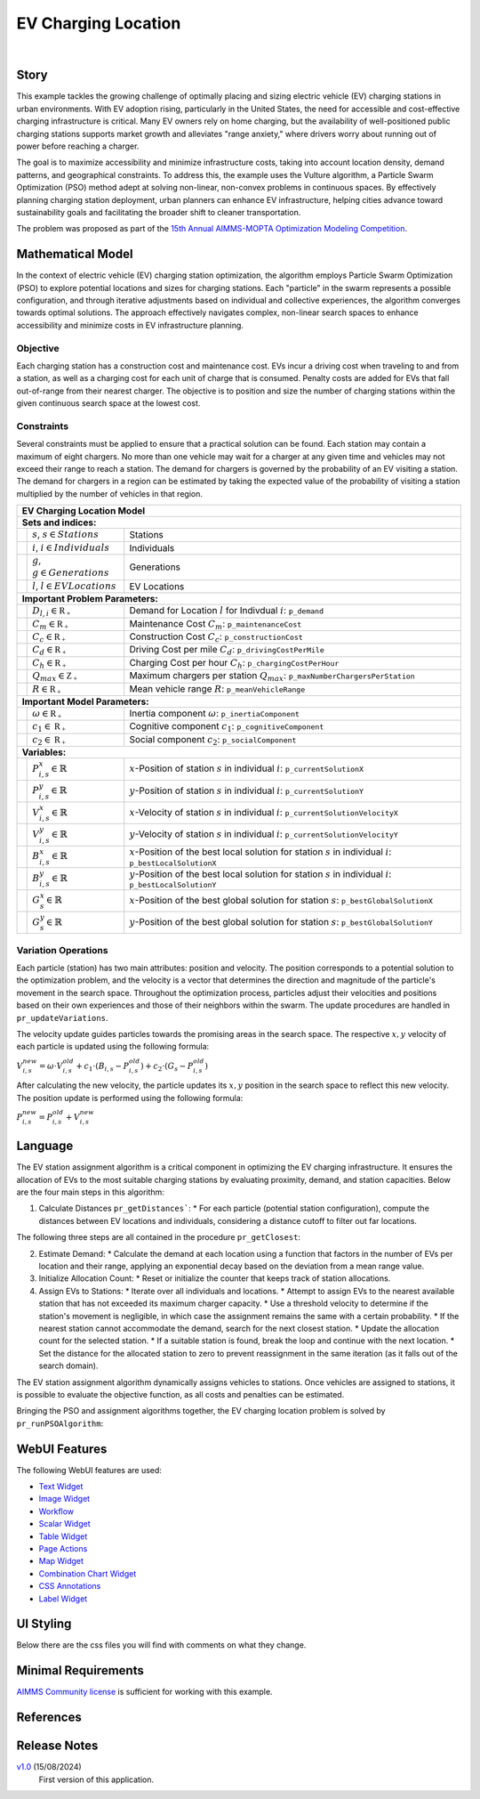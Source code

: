 EV Charging Location
====================

.. meta::
   :keywords: EV charging station optimization, Particle Swarm Optimization, urban EV infrastructure, electric vehicle charging, AIMMS, WebUI, sustainable transportation, cost-effective charging, urban planning, EV infrastructure model
   :description: Optimize electric vehicle (EV) charging station placement and sizing with Particle Swarm Optimization to enhance accessibility, minimize costs, and support sustainable urban infrastructure.

.. image:: https://img.shields.io/badge/AIMMS_24.5-ZIP:_EV_Charging_Locations-blue
   :target: https://github.com/aimms/ev-charging-locations/archive/refs/heads/main.zip

.. image:: https://img.shields.io/badge/AIMMS_24.5-Github:_EV_Charging_Locations-blue
   :target: https://github.com/aimms/ev-charging-locations

.. image:: https://img.shields.io/badge/AIMMS_Community-Forum-yellow
   :target: https://community.aimms.com/

|
   
Story
-----
This example tackles the growing challenge of optimally placing and sizing electric vehicle (EV) 
charging stations in urban environments. With EV adoption rising, particularly in the United States, 
the need for accessible and cost-effective charging infrastructure is critical. Many EV owners rely on home charging, but the availability of well-positioned public charging stations supports market growth and alleviates "range anxiety," where drivers worry about running out of power before reaching a charger.

The goal is to maximize accessibility and minimize infrastructure costs, taking into account location density, 
demand patterns, and geographical constraints. To address this, the example uses the Vulture algorithm, a Particle Swarm Optimization (PSO) 
method adept at solving non-linear, non-convex problems in continuous spaces. By effectively planning charging station deployment, 
urban planners can enhance EV infrastructure, helping cities advance toward sustainability goals and facilitating the broader shift to cleaner transportation.

The problem was proposed as part of the `15th Annual AIMMS-MOPTA Optimization Modeling Competition <https://coral.ise.lehigh.edu/~mopta2023/competition>`_.

Mathematical Model
------------------
In the context of electric vehicle (EV) charging station optimization, the algorithm employs Particle Swarm Optimization (PSO) to explore potential 
locations and sizes for charging stations. Each "particle" in the swarm represents a possible configuration, and through iterative adjustments based 
on individual and collective experiences, the algorithm converges towards optimal solutions. The approach effectively navigates complex, non-linear 
search spaces to enhance accessibility and minimize costs in EV infrastructure planning. 

Objective
~~~~~~~~~~~~~~~~~~~~~~
Each charging station has a construction cost and maintenance cost. EVs incur a driving cost when traveling to and from a station, 
as well as a charging cost for each unit of charge that is consumed. Penalty costs are added for EVs that fall out-of-range from their nearest charger. 
The objective is to position and size the number of charging stations within the given continuous search space at the lowest cost.

Constraints
~~~~~~~~~~~~~~~~~~~~~~
Several constraints must be applied to ensure that a practical solution can be found. Each station may contain a maximum of eight chargers. 
No more than one vehicle may wait for a charger at any given time and vehicles may not exceed their range to reach a station. 
The demand for chargers is governed by the probability of an EV visiting a station. The demand for chargers in a region can be estimated by 
taking the expected value of the probability of visiting a station multiplied by the number of vehicles in that region.

+-----+-------------------------------------------------------------+----------------------------------------------------------------------------------------------------------------------+
|                                                       EV Charging Location Model                                                                                                         |
+=====+=============================================================+======================================================================================================================+
| **Sets and indices:**                                                                                                                                                                    |
+-----+-------------------------------------------------------------+----------------------------------------------------------------------------------------------------------------------+
|     | :math:`s`, :math:`s \in Stations`                           | Stations                                                                                                             |
+-----+-------------------------------------------------------------+----------------------------------------------------------------------------------------------------------------------+
|     | :math:`i`, :math:`i \in Individuals`                        | Individuals                                                                                                          |
+-----+-------------------------------------------------------------+----------------------------------------------------------------------------------------------------------------------+
|     | :math:`g`, :math:`g \in Generations`                        | Generations                                                                                                          |
+-----+-------------------------------------------------------------+----------------------------------------------------------------------------------------------------------------------+
|     | :math:`l`, :math:`l \in EV Locations`                       | EV Locations                                                                                                         |
+-----+-------------------------------------------------------------+----------------------------------------------------------------------------------------------------------------------+
| **Important Problem Parameters:**                                                                                                                                                        |
+-----+-------------------------------------------------------------+----------------------------------------------------------------------------------------------------------------------+
|     | :math:`D_{l,i} \in \mathbb{R_{+}}`                          | Demand for Location :math:`l` for Indivdual :math:`i`: ``p_demand``                                                  |
+-----+-------------------------------------------------------------+----------------------------------------------------------------------------------------------------------------------+
|     | :math:`C_{m} \in \mathbb{R_{+}}`                            | Maintenance Cost :math:`C_{m}`: ``p_maintenanceCost``                                                                |
+-----+-------------------------------------------------------------+----------------------------------------------------------------------------------------------------------------------+
|     | :math:`C_{c} \in \mathbb{R_{+}}`                            | Construction Cost :math:`C_{c}`: ``p_constructionCost``                                                              |
+-----+-------------------------------------------------------------+----------------------------------------------------------------------------------------------------------------------+
|     | :math:`C_{d} \in \mathbb{R_{+}}`                            | Driving Cost per mile :math:`C_{d}`: ``p_drivingCostPerMile``                                                        |
+-----+-------------------------------------------------------------+----------------------------------------------------------------------------------------------------------------------+
|     | :math:`C_{h} \in \mathbb{R_{+}}`                            | Charging Cost per hour :math:`C_{h}`: ``p_chargingCostPerHour``                                                      |
+-----+-------------------------------------------------------------+----------------------------------------------------------------------------------------------------------------------+
|     | :math:`Q_{max} \in \mathbb{Z_{+}}`                          | Maximum chargers per station :math:`Q_{max}`: ``p_maxNumberChargersPerStation``                                      |
+-----+-------------------------------------------------------------+----------------------------------------------------------------------------------------------------------------------+
|     | :math:`R \in \mathbb{R_{+}}`                                | Mean vehicle range :math:`R`: ``p_meanVehicleRange``                                                                 |
+-----+-------------------------------------------------------------+----------------------------------------------------------------------------------------------------------------------+
| **Important Model Parameters:**                                                                                                                                                          |
+-----+-------------------------------------------------------------+----------------------------------------------------------------------------------------------------------------------+
|     | :math:`\omega \in \mathbb{R_{+}}`                           | Inertia component :math:`\omega`: ``p_inertiaComponent``                                                             |
+-----+-------------------------------------------------------------+----------------------------------------------------------------------------------------------------------------------+
|     | :math:`c_{1} \in \mathbb{R_{+}}`                            | Cognitive component :math:`c_{1}`: ``p_cognitiveComponent``                                                          |
+-----+-------------------------------------------------------------+----------------------------------------------------------------------------------------------------------------------+
|     | :math:`c_{2} \in \mathbb{R_{+}}`                            | Social component :math:`c_{2}`: ``p_socialComponent``                                                                |
+-----+-------------------------------------------------------------+----------------------------------------------------------------------------------------------------------------------+
| **Variables:**                                                                                                                                                                           |
+-----+-------------------------------------------------------------+----------------------------------------------------------------------------------------------------------------------+
|     | :math:`P_{i,s}^{x} \in \mathbb{R}`                          | :math:`x`-Position of station :math:`s` in individual :math:`i`: ``p_currentSolutionX``                              |
+-----+-------------------------------------------------------------+----------------------------------------------------------------------------------------------------------------------+
|     | :math:`P_{i,s}^{y} \in \mathbb{R}`                          | :math:`y`-Position of station :math:`s` in individual :math:`i`: ``p_currentSolutionY``                              |
+-----+-------------------------------------------------------------+----------------------------------------------------------------------------------------------------------------------+
|     | :math:`V_{i,s}^{x} \in \mathbb{R}`                          | :math:`x`-Velocity of station :math:`s` in individual :math:`i`: ``p_currentSolutionVelocityX``                      |
+-----+-------------------------------------------------------------+----------------------------------------------------------------------------------------------------------------------+
|     | :math:`V_{i,s}^{y} \in \mathbb{R}`                          | :math:`y`-Velocity of station :math:`s` in individual :math:`i`: ``p_currentSolutionVelocityY``                      |
+-----+-------------------------------------------------------------+----------------------------------------------------------------------------------------------------------------------+
|     | :math:`B_{i,s}^{x} \in \mathbb{R}`                          | :math:`x`-Position of the best local solution for station :math:`s` in individual :math:`i`: ``p_bestLocalSolutionX``|
+-----+-------------------------------------------------------------+----------------------------------------------------------------------------------------------------------------------+
|     | :math:`B_{i,s}^{y} \in \mathbb{R}`                          | :math:`y`-Position of the best local solution for station :math:`s` in individual :math:`i`: ``p_bestLocalSolutionY``|
+-----+-------------------------------------------------------------+----------------------------------------------------------------------------------------------------------------------+
|     | :math:`G_{s}^{x} \in \mathbb{R}`                            | :math:`x`-Position of the best global solution for station :math:`s`: ``p_bestGlobalSolutionX``                      |
+-----+-------------------------------------------------------------+----------------------------------------------------------------------------------------------------------------------+
|     | :math:`G_{s}^{y} \in \mathbb{R}`                            | :math:`y`-Position of the best global solution for station :math:`s`: ``p_bestGlobalSolutionY``                      |
+-----+-------------------------------------------------------------+----------------------------------------------------------------------------------------------------------------------+


Variation Operations
~~~~~~~~~~~~~~~~~~~~~~

Each particle (station) has two main attributes: position and velocity. The position corresponds to a potential solution to the optimization problem, and the velocity is a 
vector that determines the direction and magnitude of the particle's movement in the search space. Throughout the optimization process, particles adjust their 
velocities and positions based on their own experiences and those of their neighbors within the swarm. The update procedures are handled in ``pr_updateVariations``.

The velocity update guides particles towards the promising areas in the search space. The respective :math:`x,y` velocity of each particle is updated using the following formula:

:math:`V_{i,s}^{new} = \omega \cdot V_{i,s}^{old} + c_{1} \cdot (B_{i,s} - P_{i,s}^{old}) + c_{2} \cdot (G_{s} - P_{i,s}^{old})`

After calculating the new velocity, the particle updates its :math:`x,y` position in the search space to reflect this new velocity. 
The position update is performed using the following formula:

:math:`P_{i,s}^{new} = P_{i,s}^{old} + V_{i,s}^{new}`

Language
------------------

The EV station assignment algorithm is a critical component in optimizing the EV charging infrastructure. It ensures the allocation of EVs to the most suitable 
charging stations by evaluating proximity, demand, and station capacities. Below are the four main steps in this algorithm:

1. Calculate Distances ``pr_getDistances```:
   *  For each particle (potential station configuration), compute the distances between EV locations and individuals, considering a distance cutoff to filter out far locations.

The following three steps are all contained in the procedure ``pr_getClosest``:

2. Estimate Demand:
   *  Calculate the demand at each location using a function that factors in the number of EVs per location and their range, applying an exponential decay based on the deviation from a mean range value.
3. Initialize Allocation Count:
   *  Reset or initialize the counter that keeps track of station allocations.
4. Assign EVs to Stations:
   *  Iterate over all individuals and locations.
   *  Attempt to assign EVs to the nearest available station that has not exceeded its maximum charger capacity.
   *  Use a threshold velocity to determine if the station's movement is negligible, in which case the assignment remains the same with a certain probability.
   *  If the nearest station cannot accommodate the demand, search for the next closest station.
   *  Update the allocation count for the selected station.
   *  If a suitable station is found, break the loop and continue with the next location.
   *  Set the distance for the allocated station to zero to prevent reassignment in the same iteration (as it falls out of the search domain).
 
The EV station assignment algorithm dynamically assigns vehicles to stations. Once vehicles are assigned to stations, it is possible
to evaluate the objective function, as all costs and penalties can be estimated.

Bringing the PSO and assignment algorithms together, the EV charging location problem is solved by ``pr_runPSOAlgorithm``:
  
.. code-block:: aimms  
   :linenos:

      pr_resetPSO;

      !Initialize the problem
      pr_initializeProblem;

      p_is_first_generation := 1;

      for (i_gen in s_def_generations) do
         
         !Call the subroutine responsible for assignments 
         pr_KNNSubroutine; !This runs pr_getDistances, gets the ranges, and runs pr_getClosest
         
         !Evaluate the cost of the current solution
         pr_evaluateCost;
         
         !Update the variations for the next generation  
         pr_updateVariations;

         !Store the fitness for the current generation by taking the mean of the 
         !total objective cost for all individuals in the generation  
         p_generationalFitness(i_gen) := mean(i_indv, p_totalObjectiveCost(i_indv));
         
         !Update the global best fitness with the best global solution cost
         p_globalBestFitness(i_gen) := p_bestGlobalSolutionCost;

         p_is_first_generation := 0;

      endfor;

      pr_updateDistancesForOutput;

      ui::pr_calculateHistograms;
      ui::pr_calculateSolutionPoints;


WebUI Features
---------------
The following WebUI features are used:

- `Text Widget <https://documentation.aimms.com/webui/text-widget.html>`_

- `Image Widget <https://documentation.aimms.com/webui/image-widget.html>`_

- `Workflow <https://documentation.aimms.com/webui/workflow-panels.html>`_

- `Scalar Widget <https://documentation.aimms.com/webui/scalar-widget.html>`_ 

- `Table Widget <https://documentation.aimms.com/webui/table-widget.html>`_

- `Page Actions <https://documentation.aimms.com/webui/page-menu.html>`_ 

- `Map Widget <https://documentation.aimms.com/webui/map-widget.html>`_

- `Combination Chart Widget <https://documentation.aimms.com/webui/combination-chart-widget.html>`_

- `CSS Annotations <https://documentation.aimms.com/webui/css-styling.html#data-dependent-styling>`_

- `Label Widget <https://documentation.aimms.com/webui/label-widget.html>`_ 

UI Styling
------------

Below there are the css files you will find with comments on what they change. 

.. tab-set::
   .. tab-item:: theming.css

      .. code-block:: css
         :linenos:

         :root {
            /*---------------------------------------------------------------------
                  COLORS
            ----------------------------------------------------------------------*/
            --primary: #3DDAB4;
            --primaryDark: #00B569;
            --primary90Transparent: #3ddab33b;


            --bg_app-logo: 15px 50% / 30px 30px no-repeat url(/app-resources/resources/images/budgeting.png); /*app logo*/
            --spacing_app-logo_width: 45px;
            --color_border_app-header-divider: var(--primaryDark); /*line color after header*/
            --color_bg_app-canvas: url(/app-resources/resources/images/RightBackground.png) rgb(249, 249, 249) no-repeat left/contain; /*background color*/
            --border_widget-header: 1px solid var(--primaryDark); /*line color after widget header*/

            --color_bg_button_primary: var(--primaryDark);
            --color_bg_button_primary_hover: var(--primary);
            --color_text_edit-select-link: var(--primaryDark);
            --color_text_edit-select-link_hover:  var(--primary);

            /*---------------------------------------------------------------------
                  WORKFLOW
            ----------------------------------------------------------------------*/
            /* Header text*/
            --color_workflow-header: #505767;
               
            /* Step background and content (text, icon) colors for the 4 states*/
            /*current + current with error*/
            --color_bg_workflow_current: var(--primaryDark);
            --color_workflow_current: var(--color_text_inverted);
            --color_bg_workflow_error-current: #d1454b;

            /*active*/
            --color_bg_workflow_active: #e6edff;
            --color_workflow_active: var(--primaryDark);
            
            /*inactive*/
            --color_bg_workflow_inactive: #dde0e8;
            --color_workflow_inactive: #b0b5c2;
            
            /*error*/
            --color_bg_workflow_error: #f9e9e9;
            --color_workflow_error: #d1454b;
            
            /* Child indentation, border colors */
            --spacing_workflow-child-indent: 1rem;
            --color_workflow-item-divider: var(--primaryDark);
            
            /* Icon background, border, for non-error state */
            --color_bg_workflow-icon: #ffffff;
            --color_workflow-icon-border: var(--primaryDark);
         }

   .. tab-item:: annotation.css

      .. code-block:: css
         :linenos:

         .annotation-bkg-cell {
            background: var(--primary90Transparent);
         }

         .annotation-bkg-cell-default {
            background: var(--primary90Transparent);
         }

         .annotation-bkg-cell-default input{
            color: transparent;
         }

         .annotation-reach-maximum {
            background: rgba(255, 0, 0, 0.438);
         }

         .annotation-reach-minimum {
            background: rgba(255, 255, 0, 0.438);
         }

         .annotation-between {
            background: rgba(0, 128, 0, 0.438);
         }

   .. tab-item:: custom.css

      .. code-block:: none
         :linenos:

         /*Change table default text color*/
         .tag-table .grid-viewport .cell.flag-default, 
         html:not(.using-touch) .tag-table .grid-viewport .cell.flag-default {
            color: white;
         }

         /*Centering cells*/
         .tag-table .cell.flag-string .cell-wrapper, 
         .tag-table .cell.flag-number input,
         .tag-table .cell.flag-string input{
            text-align: center;
         }

Minimal Requirements
----------------------

`AIMMS Community license <https://www.aimms.com/platform/aimms-community-edition/>`_ is sufficient for working with this example. 

References
-----------



Release Notes
--------------------

`v1.0 <https://github.com/aimms/vessel-scheduling/releases/tag/1.0>`_ (15/08/2024)
	First version of this application. 

.. spelling:word-list::

